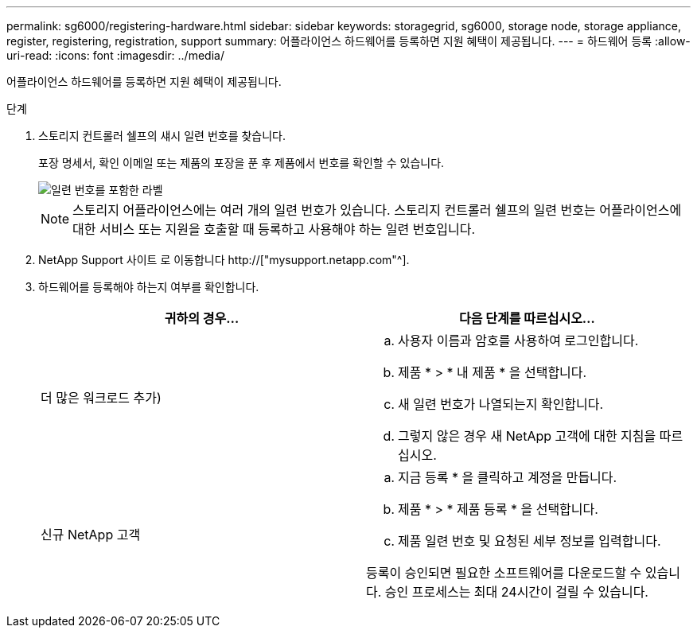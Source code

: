 ---
permalink: sg6000/registering-hardware.html 
sidebar: sidebar 
keywords: storagegrid, sg6000, storage node, storage appliance, register, registering, registration, support 
summary: 어플라이언스 하드웨어를 등록하면 지원 혜택이 제공됩니다. 
---
= 하드웨어 등록
:allow-uri-read: 
:icons: font
:imagesdir: ../media/


[role="lead"]
어플라이언스 하드웨어를 등록하면 지원 혜택이 제공됩니다.

.단계
. 스토리지 컨트롤러 쉘프의 섀시 일련 번호를 찾습니다.
+
포장 명세서, 확인 이메일 또는 제품의 포장을 푼 후 제품에서 번호를 확인할 수 있습니다.

+
image::../media/appliance_label.gif[일련 번호를 포함한 라벨]

+

NOTE: 스토리지 어플라이언스에는 여러 개의 일련 번호가 있습니다. 스토리지 컨트롤러 쉘프의 일련 번호는 어플라이언스에 대한 서비스 또는 지원을 호출할 때 등록하고 사용해야 하는 일련 번호입니다.

. NetApp Support 사이트 로 이동합니다 http://["mysupport.netapp.com"^].
. 하드웨어를 등록해야 하는지 여부를 확인합니다.
+
|===
| 귀하의 경우... | 다음 단계를 따르십시오... 


 a| 
더 많은 워크로드 추가)
 a| 
.. 사용자 이름과 암호를 사용하여 로그인합니다.
.. 제품 * > * 내 제품 * 을 선택합니다.
.. 새 일련 번호가 나열되는지 확인합니다.
.. 그렇지 않은 경우 새 NetApp 고객에 대한 지침을 따르십시오.




 a| 
신규 NetApp 고객
 a| 
.. 지금 등록 * 을 클릭하고 계정을 만듭니다.
.. 제품 * > * 제품 등록 * 을 선택합니다.
.. 제품 일련 번호 및 요청된 세부 정보를 입력합니다.


등록이 승인되면 필요한 소프트웨어를 다운로드할 수 있습니다. 승인 프로세스는 최대 24시간이 걸릴 수 있습니다.

|===

